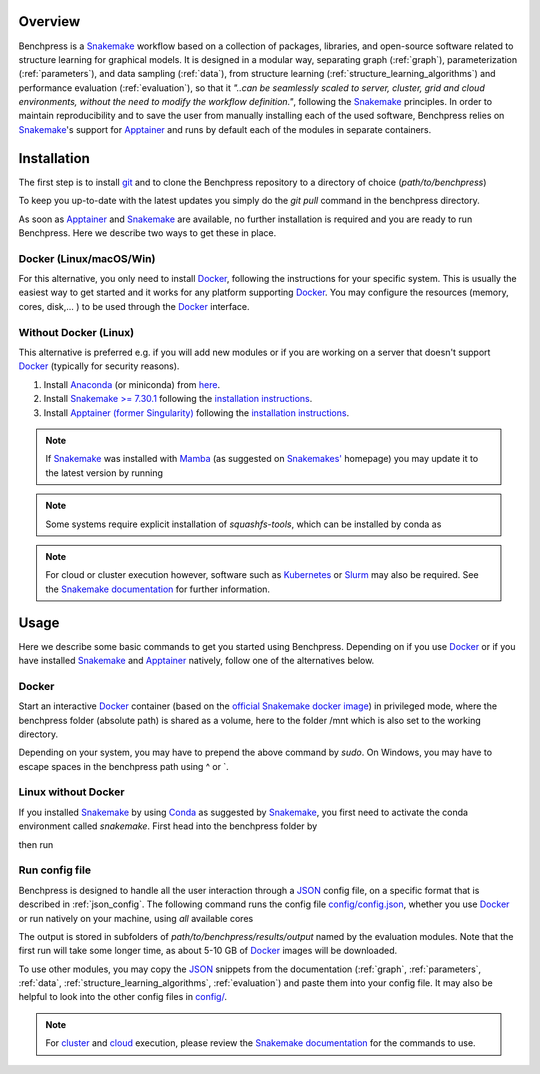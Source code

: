 .. role:: bash(code)
   :language: bash


Overview
#########

.. Benchpress is a Snakemake workflow based on a collection of modules which stem from various different packages, libraries, and open-source software.

Benchpress is a `Snakemake <https://snakemake.readthedocs.io/en/stable/>`_ workflow based on a collection of packages, libraries, and open-source software related to structure learning for graphical models.
It is designed in a modular way, separating graph (:ref:`graph`), parameterization (:ref:`parameters`), and data sampling (:ref:`data`), from structure learning (:ref:`structure_learning_algorithms`) and performance evaluation (:ref:`evaluation`), so that it *"..can be seamlessly scaled to server, cluster, grid and cloud environments, without the need to modify the workflow definition."*, following the `Snakemake <https://snakemake.readthedocs.io/en/stable/>`_ principles.
In order to maintain reproducibility and to save the user from manually installing each of the used software, Benchpress relies on `Snakemake <https://snakemake.readthedocs.io/en/stable/>`_'s support for `Apptainer <https://apptainer.org/>`_ and runs by default each of the modules in separate containers.

Installation
#######################

.. The first alternative is to use the official `Snakemake Docker image <https://hub.docker.com/r/snakemake/snakemake/tags>`_, where `Apptainer <https://apptainer.org/>`_ is installed, and run Benchpress through an interactive `Docker <https://www.docker.com/>`_ container.
.. The second alternative is to install `Apptainer <https://apptainer.org/>`_ natively on a `Linux <https://en.wikipedia.org/wiki/Linux>`_ system.

.. For either of the alternatives, 

The first step is to install `git <https://git-scm.com/downloads>`_ and to clone the Benchpress repository to a directory of choice (*path/to/benchpress*)

.. Ones `Apptainer <https://apptainer.org/>`_ and Snakemake is in place, there is no further installation of the workflow as such.


.. prompt:: bash

    git clone https://github.com/felixleopoldo/benchpress.git path/to/benchpress

To keep you up-to-date with the latest updates you simply do the *git pull* command in the benchpress directory.

.. Note that, `git <https://git-scm.com/downloads>`_ is not a requirement but it is highly recommended as it will make it easier to keep you updated with the latest updates using the command *git pull* and to add new modules.

As soon as `Apptainer <https://apptainer.org/>`_ and `Snakemake <https://snakemake.readthedocs.io/en/stable/>`_ are available, no further installation is required and you are ready to run Benchpress.
Here we describe two ways to get these in place. 

..  on your server or local machine.

Docker (Linux/macOS/Win)
--------------------------------

For this alternative, you only need to install `Docker <https://www.docker.com/>`_, following the instructions for your specific system.
This is usually the easiest way to get started and it works for any platform supporting `Docker <https://www.docker.com/>`_.
You may configure the resources (memory, cores, disk,... ) to be used through the `Docker <https://www.docker.com/>`_ interface.

.. _linuxx:

Without Docker (Linux)
-----------------------------

This alternative is preferred e.g. if you will add new modules or if you are working on a server that doesn't support `Docker <https://www.docker.com/>`_ (typically for security reasons).

1. Install `Anaconda <https://www.anaconda.com/>`_ (or miniconda) from `here <https://docs.conda.io/en/main/miniconda.html>`_.
2. Install `Snakemake >= 7.30.1 <https://snakemake.readthedocs.io/en/stable/>`_ following the `installation instructions <https://snakemake.readthedocs.io/en/stable/getting_started/installation.html>`_.
3. Install `Apptainer (former Singularity) <https://apptainer.org/>`_  following the `installation instructions <https://apptainer.org/docs/admin/main/installation.html#install-from-pre-built-packages>`_.

.. note::

    If `Snakemake <https://snakemake.readthedocs.io/en/stable/>`_ was installed with `Mamba <https://anaconda.org/conda-forge/mamba>`_ (as suggested on `Snakemakes' <https://snakemake.readthedocs.io/en/stable/getting_started/installation.html>`_ homepage) you may update it to the latest version by running

    .. prompt:: bash

        mamba update snakemake

.. note:: 

    Some systems require explicit installation of *squashfs-tools*, which can be installed by conda as

    .. prompt:: bash

        conda install -c conda-forge squashfs-tools

.. note::

    For cloud or cluster execution however, software such as `Kubernetes <https://kubernetes.io/>`_ or `Slurm <https://slurm.schedmd.com/documentation.html>`_ may also be required.
    See the `Snakemake documentation <https://snakemake.readthedocs.io/en/stable/>`_  for further information.


Usage 
######

Here we describe some basic commands to get you started using Benchpress. 
Depending on if you use  `Docker <https://www.docker.com/>`_ or if you have installed `Snakemake <https://snakemake.readthedocs.io/en/stable/>`_  and `Apptainer <https://apptainer.org/>`_ natively, follow one of the alternatives below.

Docker
--------

Start an interactive `Docker <https://www.docker.com/>`_ container (based on the `official Snakemake docker image <https://hub.docker.com/r/snakemake/snakemake>`_) in privileged mode, where the benchpress folder (absolute path) is shared as a volume, here to the folder /mnt which is also set to the working directory.

.. prompt:: bash

    docker run -it -w /mnt --privileged -v /absolute/path/to/benchpress:/mnt bpimages/snakemake:v7.32.3

Depending on your system, you may have to prepend the above command by *sudo*. 
On Windows, you may have to escape spaces in the benchpress path using ^ or \`.

Linux without Docker
----------------------

If you installed `Snakemake <https://snakemake.readthedocs.io/en/stable/>`_ by using `Conda <https://www.anaconda.com/>`_ as suggested by `Snakemake <https://snakemake.readthedocs.io/en/stable/>`_, you first need to activate the conda environment called *snakemake*.
First head into the benchpress folder by

.. prompt:: bash

    cd path/to/benchpress

then run

.. prompt:: bash

    conda activate snakemake
    

Run config file 
----------------

Benchpress is designed to handle all the user interaction through a `JSON <https://www.json.org/json-en.html>`__ config file, on a specific format that is described in :ref:`json_config`. 
The following command runs the config file `config/config.json <https://github.com/felixleopoldo/benchpress/blob/master/config/config.json>`_, whether you use `Docker <https://www.docker.com/>`_ or run natively on your machine, using *all* available cores

.. prompt:: bash

    snakemake --cores all --use-singularity --configfile config/config.json

The output is stored in subfolders of *path/to/benchpress/results/output* named by the evaluation modules.
Note that the first run will take some longer time, as about 5-10 GB of `Docker <https://www.docker.com/>`_ images will be downloaded.

To use other modules, you may copy the `JSON <https://www.json.org/json-en.html>`__ snippets from the documentation (:ref:`graph`, :ref:`parameters`, :ref:`data`, :ref:`structure_learning_algorithms`, :ref:`evaluation`) and paste them into your config file.
It may also be helpful to look into the other config files in `config/ <https://github.com/felixleopoldo/benchpress/blob/master/config/>`_.

.. note::

    For `cluster <https://snakemake.readthedocs.io/en/stable/executing/cluster.html>`__ and `cloud <https://snakemake.readthedocs.io/en/stable/executing/cloud.html>`__ execution, please review the `Snakemake documentation <https://snakemake.readthedocs.io/en/stable/index.html>`__ for the commands to use.


.. Depending on if you are using `Docker <https://www.docker.com/>`_ or run directly on `Linux <https://en.wikipedia.org/wiki/Linux>`_ you need to perform one of the initial steps below.

